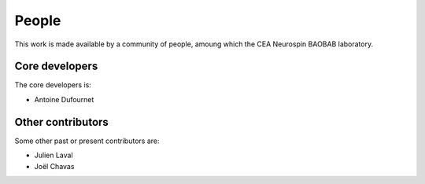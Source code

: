 
People
######

This work is made available by a community of people, amoung which the
CEA Neurospin BAOBAB laboratory.

.. _core_devs:

Core developers
...............

The core developers is:

* Antoine Dufournet

Other contributors
..................

Some other past or present contributors are:

* Julien Laval
* Joël Chavas
